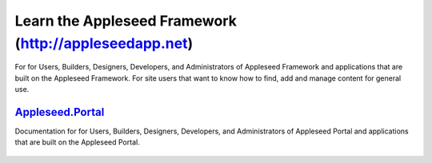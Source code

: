 

Learn the Appleseed Framework (http://appleseedapp.net)
=======================================================

For for Users, Builders, Designers, Developers, and Administrators of
Appleseed Framework and applications that are built on the Appleseed
Framework. For site users that want to know how to find, add and manage
content for general use.



`Appleseed.Portal`_
-------------------

Documentation for for Users, Builders, Designers, Developers, and
Administrators of Appleseed Portal and applications that are built on
the Appleseed Portal.

 .. toctree::
   :maxdepth: 2
   
   docs/Portal/index.rst

.. _Appleseed.Portal: docs/Portal/
